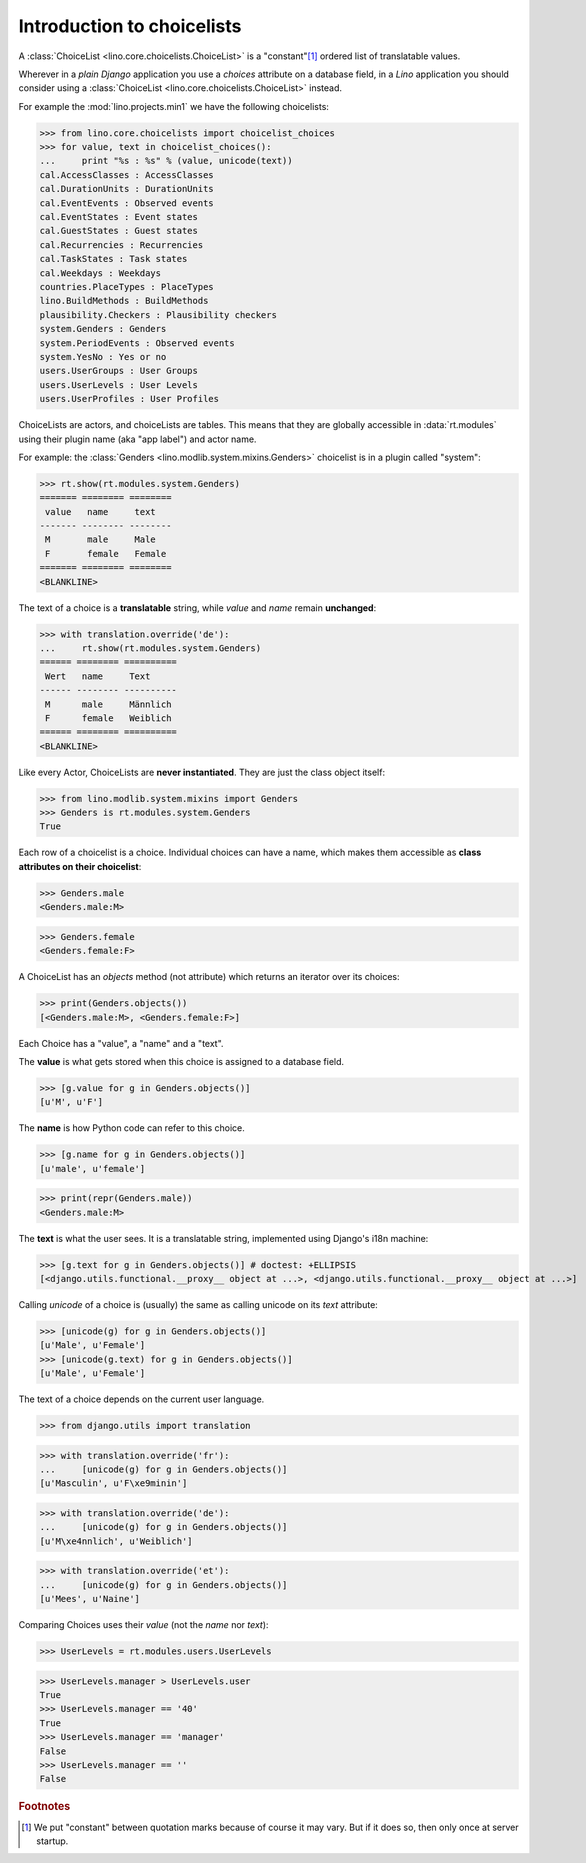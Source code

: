 ===========================
Introduction to choicelists
===========================

.. To run only this test:

   $ python setup.py test -s tests.DocsTests.test_choicelists

A :class:`ChoiceList <lino.core.choicelists.ChoiceList>` is a
"constant"[#constant]_ ordered list of translatable values.

Wherever in a *plain Django* application you use a `choices` attribute
on a database field, in a *Lino* application you should consider using
a :class:`ChoiceList <lino.core.choicelists.ChoiceList>` instead.

..
    >>> import os
    >>> os.environ['DJANGO_SETTINGS_MODULE'] = \
    ...     'lino.projects.min1.settings.doctests'
    >>> from lino.api.doctest import *
    

For example the :mod:`lino.projects.min1` we have the following choicelists:


>>> from lino.core.choicelists import choicelist_choices
>>> for value, text in choicelist_choices():
...     print "%s : %s" % (value, unicode(text))
cal.AccessClasses : AccessClasses
cal.DurationUnits : DurationUnits
cal.EventEvents : Observed events
cal.EventStates : Event states
cal.GuestStates : Guest states
cal.Recurrencies : Recurrencies
cal.TaskStates : Task states
cal.Weekdays : Weekdays
countries.PlaceTypes : PlaceTypes
lino.BuildMethods : BuildMethods
plausibility.Checkers : Plausibility checkers
system.Genders : Genders
system.PeriodEvents : Observed events
system.YesNo : Yes or no
users.UserGroups : User Groups
users.UserLevels : User Levels
users.UserProfiles : User Profiles

ChoiceLists are actors, and choiceLists are tables. 
This means that they are globally accessible
in :data:`rt.modules` using their plugin name (aka "app label") and
actor name. 

For example: the :class:`Genders <lino.modlib.system.mixins.Genders>`
choicelist is in a plugin called "system":

>>> rt.show(rt.modules.system.Genders)
======= ======== ========
 value   name     text
------- -------- --------
 M       male     Male
 F       female   Female
======= ======== ========
<BLANKLINE>

The text of a choice is a **translatable** string, while *value* and
*name* remain **unchanged**:

>>> with translation.override('de'):
...     rt.show(rt.modules.system.Genders)
====== ======== ==========
 Wert   name     Text
------ -------- ----------
 M      male     Männlich
 F      female   Weiblich
====== ======== ==========
<BLANKLINE>


Like every Actor, ChoiceLists are **never instantiated**. They are
just the class object itself:

>>> from lino.modlib.system.mixins import Genders
>>> Genders is rt.modules.system.Genders
True


Each row of a choicelist is a choice. Individual choices can have a
name, which makes them accessible as **class attributes on their
choicelist**:

>>> Genders.male
<Genders.male:M>

>>> Genders.female
<Genders.female:F>


A ChoiceList has an `objects` method (not attribute) which returns an
iterator over its choices:

>>> print(Genders.objects())
[<Genders.male:M>, <Genders.female:F>]

Each Choice has a "value", a "name" and a "text". 

The **value** is what gets stored when this choice is assigned to a
database field.

>>> [g.value for g in Genders.objects()]
[u'M', u'F']

The **name** is how Python code can refer to this choice.

>>> [g.name for g in Genders.objects()]
[u'male', u'female']

>>> print(repr(Genders.male))
<Genders.male:M>

The **text** is what the user sees.  It is a translatable string,
implemented using Django's i18n machine:

>>> [g.text for g in Genders.objects()] # doctest: +ELLIPSIS
[<django.utils.functional.__proxy__ object at ...>, <django.utils.functional.__proxy__ object at ...>]

Calling `unicode` of a choice is (usually) the same as calling unicode
on its `text` attribute:

>>> [unicode(g) for g in Genders.objects()]
[u'Male', u'Female']
>>> [unicode(g.text) for g in Genders.objects()]
[u'Male', u'Female']


The text of a choice depends on the current user language.

>>> from django.utils import translation

>>> with translation.override('fr'):
...     [unicode(g) for g in Genders.objects()]
[u'Masculin', u'F\xe9minin']

>>> with translation.override('de'):
...     [unicode(g) for g in Genders.objects()]
[u'M\xe4nnlich', u'Weiblich']

>>> with translation.override('et'):
...     [unicode(g) for g in Genders.objects()]
[u'Mees', u'Naine']



Comparing Choices uses their *value* (not the *name* nor *text*):

>>> UserLevels = rt.modules.users.UserLevels

>>> UserLevels.manager > UserLevels.user
True
>>> UserLevels.manager == '40'
True
>>> UserLevels.manager == 'manager'
False
>>> UserLevels.manager == ''
False





.. rubric:: Footnotes

.. [#constant] We put "constant" between quotation marks because of course it may
  vary. But if it does so, then only once at server startup.



